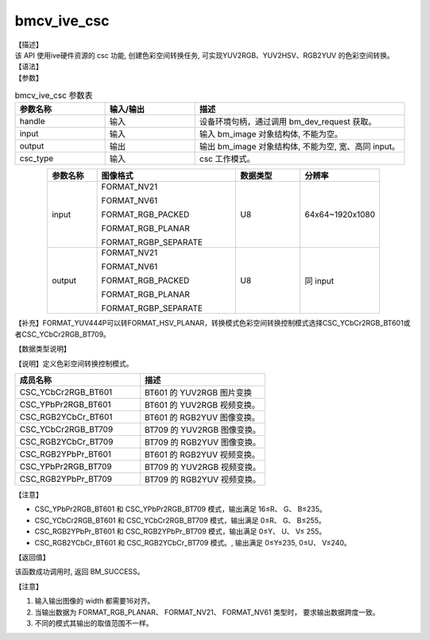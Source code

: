 bmcv_ive_csc
------------------------------

| 【描述】

| 该 API 使用ive硬件资源的 csc 功能, 创建色彩空间转换任务, 可实现YUV2RGB、YUV2HSV、RGB2YUV 的色彩空间转换。

| 【语法】

.. code-block:: c++
    :linenos:
    :lineno-start: 1
    :force:

    bm_status_t bmcv_ive_csc(
            bm_handle_t     handle,
            bm_image        input,
            bm_image        output,
            csc_type_t      csc_type);

| 【参数】

.. list-table:: bmcv_ive_csc 参数表
    :widths: 15 15 35

    * - **参数名称**
      - **输入/输出**
      - **描述**
    * - handle
      - 输入
      - 设备环境句柄，通过调用 bm_dev_request 获取。
    * - input
      - 输入
      - 输入 bm_image 对象结构体, 不能为空。
    * - output
      - 输出
      - 输出 bm_image 对象结构体, 不能为空, 宽、高同 input。
    * - csc_type
      - 输入
      - csc 工作模式。

.. list-table::
    :widths: 20 56 26 32
    :align: center

    * - **参数名称**
      - **图像格式**
      - **数据类型**
      - **分辨率**
    * - input
      - FORMAT_NV21

        FORMAT_NV61

        FORMAT_RGB_PACKED

        FORMAT_RGB_PLANAR

        FORMAT_RGBP_SEPARATE

      - U8
      - 64x64~1920x1080
    * - output
      - FORMAT_NV21

        FORMAT_NV61

        FORMAT_RGB_PACKED

        FORMAT_RGB_PLANAR

        FORMAT_RGBP_SEPARATE

      - U8
      - 同 input

【补充】FORMAT_YUV444P可以转FORMAT_HSV_PLANAR，转换模式色彩空间转换控制模式选择CSC_YCbCr2RGB_BT601或者CSC_YCbCr2RGB_BT709。


| 【数据类型说明】

【说明】定义色彩空间转换控制模式。

.. code-block:: c++
    :linenos:
    :lineno-start: 1
    :force:

    typedef enum csc_type {
        CSC_YCbCr2RGB_BT601 = 0,
        CSC_YPbPr2RGB_BT601,
        CSC_RGB2YCbCr_BT601,
        CSC_YCbCr2RGB_BT709,
        CSC_RGB2YCbCr_BT709,
        CSC_RGB2YPbPr_BT601,
        CSC_YPbPr2RGB_BT709,
        CSC_RGB2YPbPr_BT709,
        CSC_FANCY_PbPr_BT601 = 100,
        CSC_FANCY_PbPr_BT709,
        CSC_USER_DEFINED_MATRIX = 1000,
        CSC_MAX_ENUM
    } csc_type_t;

.. list-table::
    :widths: 100 100

    * - **成员名称**
      - **描述**
    * - CSC_YCbCr2RGB_BT601
      - BT601 的 YUV2RGB 图片变换

    * - CSC_YPbPr2RGB_BT601
      - BT601 的 YUV2RGB 视频变换。

    * - CSC_RGB2YCbCr_BT601
      - BT601 的 RGB2YUV 图像变换。

    * - CSC_YCbCr2RGB_BT709
      - BT709 的 YUV2RGB 图像变换。

    * - CSC_RGB2YCbCr_BT709
      - BT709 的 RGB2YUV 图像变换。

    * - CSC_RGB2YPbPr_BT601
      - BT601 的 RGB2YUV 视频变换。

    * - CSC_YPbPr2RGB_BT709
      - BT709 的 YUV2RGB 视频变换。

    * - CSC_RGB2YPbPr_BT709
      - BT709 的 RGB2YUV 视频变换。


【注意】

* CSC_YPbPr2RGB_BT601 和 CSC_YPbPr2RGB_BT709 模式，输出满足 16≤R、 G、 B≤235。

* CSC_YCbCr2RGB_BT601 和 CSC_YCbCr2RGB_BT709 模式，输出满足 0≤R、 G、 B≤255。

* CSC_RGB2YPbPr_BT601 和 CSC_RGB2YPbPr_BT709 模式，输出满足 0≤Y、 U、 V≤ 255。

* CSC_RGB2YCbCr_BT601 和 CSC_RGB2YCbCr_BT709 模式。, 输出满足 0≤Y≤235, 0≤U、 V≤240。

| 【返回值】

该函数成功调用时, 返回 BM_SUCCESS。

【注意】

1. 输入输出图像的 width 都需要16对齐。

2. 当输出数据为 FORMAT_RGB_PLANAR、 FORMAT_NV21、 FORMAT_NV61 类型时， 要求输出数据跨度一致。

3. 不同的模式其输出的取值范围不一样。
